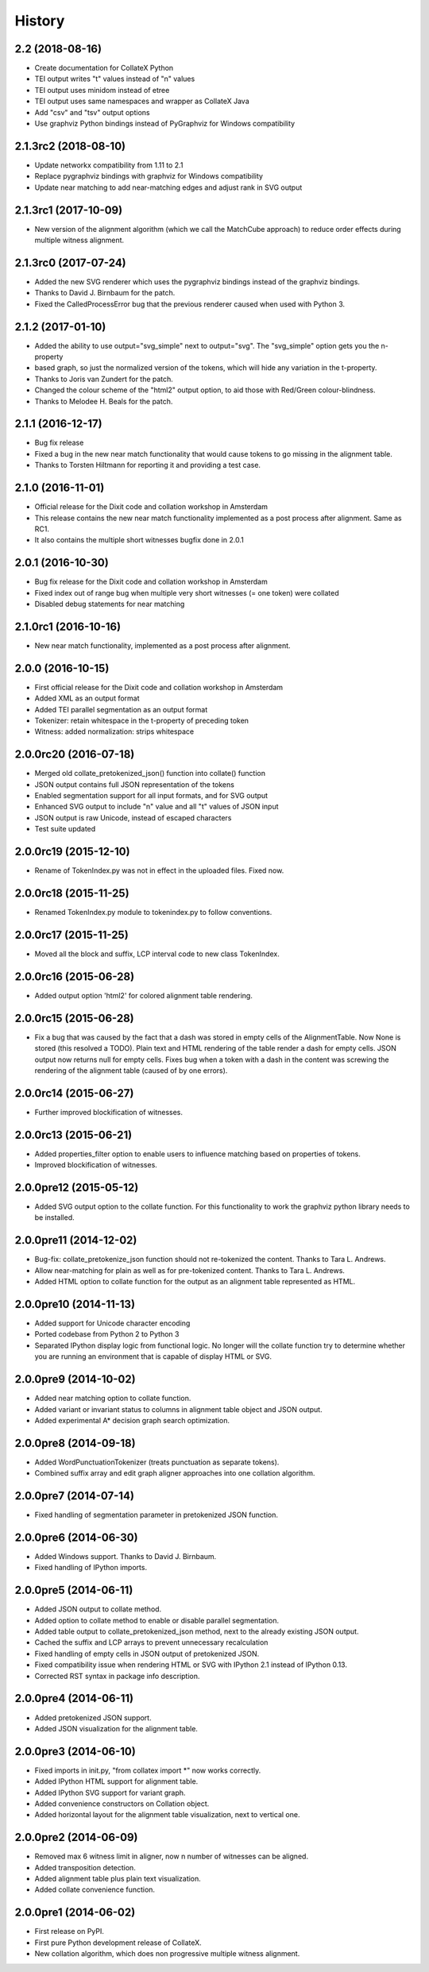 .. :changelog:

History
-------

2.2 (2018-08-16)
++++++++++++++++
* Create documentation for CollateX Python
* TEI output writes "t" values instead of "n" values
* TEI output uses minidom instead of etree
* TEI output uses same namespaces and wrapper as CollateX Java
* Add "csv" and "tsv" output options
* Use graphviz Python bindings instead of PyGraphviz for Windows compatibility

2.1.3rc2 (2018-08-10)
+++++++++++++++++++++
* Update networkx compatibility from 1.11 to 2.1
* Replace pygraphviz bindings with graphviz for Windows compatibility
* Update near matching to add near-matching edges and adjust rank in SVG output

2.1.3rc1 (2017-10-09)
+++++++++++++++++++++
* New version of the alignment algorithm (which we call the MatchCube approach)
  to reduce order effects during multiple witness alignment.

2.1.3rc0 (2017-07-24)
+++++++++++++++++++++
* Added the new SVG renderer which uses the pygraphviz bindings instead of the graphviz bindings.
* Thanks to David J. Birnbaum for the patch.
* Fixed the CalledProcessError bug that the previous renderer caused when used with Python 3.

2.1.2 (2017-01-10)
++++++++++++++++++
* Added the ability to use output="svg_simple" next to output="svg". The "svg_simple" option gets you the n-property
* based graph, so just the normalized version of the tokens, which will hide any variation in the t-property.
* Thanks to Joris van Zundert for the patch.
* Changed the colour scheme of the "html2" output option, to aid those with Red/Green colour-blindness.
* Thanks to Melodee H. Beals for the patch.

2.1.1 (2016-12-17)
++++++++++++++++++
* Bug fix release
* Fixed a bug in the new near match functionality that would cause tokens to go missing in the alignment table.
* Thanks to Torsten Hiltmann for reporting it and providing a test case.

2.1.0 (2016-11-01)
++++++++++++++++++
* Official release for the Dixit code and collation workshop in Amsterdam
* This release contains the new near match functionality implemented as a post process after alignment. Same as RC1.
* It also contains the multiple short witnesses bugfix done in 2.0.1

2.0.1 (2016-10-30)
++++++++++++++++++
* Bug fix release for the Dixit code and collation workshop in Amsterdam
* Fixed index out of range bug when multiple very short witnesses (= one token) were collated
* Disabled debug statements for near matching

2.1.0rc1 (2016-10-16)
+++++++++++++++++++++
* New near match functionality, implemented as a post process after alignment.

2.0.0 (2016-10-15)
++++++++++++++++++
* First official release for the Dixit code and collation workshop in Amsterdam
* Added XML as an output format
* Added TEI parallel segmentation as an output format
* Tokenizer: retain whitespace in the t-property of preceding token
* Witness: added normalization: strips whitespace

2.0.0rc20 (2016-07-18)
++++++++++++++++++++++
* Merged old collate_pretokenized_json() function into collate() function
* JSON output contains full JSON representation of the tokens
* Enabled segmentation support for all input formats, and for SVG output
* Enhanced SVG output to include "n" value and all "t" values of JSON input
* JSON output is raw Unicode, instead of escaped characters
* Test suite updated

2.0.0rc19 (2015-12-10)
++++++++++++++++++++++
* Rename of TokenIndex.py was not in effect in the uploaded files. Fixed now.

2.0.0rc18 (2015-11-25)
++++++++++++++++++++++
* Renamed TokenIndex.py module to tokenindex.py to follow conventions.

2.0.0rc17 (2015-11-25)
++++++++++++++++++++++

* Moved all the block and suffix, LCP interval code to new class TokenIndex.

2.0.0rc16 (2015-06-28)
++++++++++++++++++++++

* Added output option 'html2' for colored alignment table rendering.

2.0.0rc15 (2015-06-28)
++++++++++++++++++++++

* Fix a bug that was caused by the fact that a dash was stored in empty cells of the AlignmentTable. Now None is stored (this resolved a TODO). Plain text and HTML rendering of the table render a dash for empty cells. JSON output now returns null for empty cells. Fixes bug when a token with a dash in the content was screwing the rendering of the alignment table (caused of by one errors).

2.0.0rc14 (2015-06-27)
++++++++++++++++++++++

* Further improved blockification of witnesses.

2.0.0rc13 (2015-06-21)
++++++++++++++++++++++

* Added properties_filter option to enable users to influence matching based on properties of tokens.
* Improved blockification of witnesses.

2.0.0pre12 (2015-05-12)
+++++++++++++++++++++++

* Added SVG output option to the collate function. For this functionality to work the graphviz python library needs to be installed.

2.0.0pre11 (2014-12-02)
+++++++++++++++++++++++

* Bug-fix: collate_pretokenize_json function should not re-tokenized the content. Thanks to Tara L. Andrews.
* Allow near-matching for plain as well as for pre-tokenized content. Thanks to Tara L. Andrews.
* Added HTML option to collate function for the output as an alignment table represented as HTML.


2.0.0pre10 (2014-11-13)
+++++++++++++++++++++++

* Added support for Unicode character encoding
* Ported codebase from Python 2 to Python 3
* Separated IPython display logic from functional logic. No longer will the collate function try to determine whether you are running an environment that is capable of display HTML or SVG. 

2.0.0pre9 (2014-10-02)
++++++++++++++++++++++

* Added near matching option to collate function.
* Added variant or invariant status to columns in alignment table object and JSON output.
* Added experimental A* decision graph search optimization.  

2.0.0pre8 (2014-09-18)
++++++++++++++++++++++

* Added WordPunctuationTokenizer (treats punctuation as separate tokens).
* Combined suffix array and edit graph aligner approaches into one collation algorithm.

2.0.0pre7 (2014-07-14)
++++++++++++++++++++++

* Fixed handling of segmentation parameter in pretokenized JSON function.

2.0.0pre6 (2014-06-30)
++++++++++++++++++++++

* Added Windows support. Thanks to David J. Birnbaum.
* Fixed handling of IPython imports.

2.0.0pre5 (2014-06-11)
++++++++++++++++++++++

* Added JSON output to collate method.
* Added option to collate method to enable or disable parallel segmentation.
* Added table output to collate_pretokenized_json method, next to the already existing JSON output.
* Cached the suffix and LCP arrays to prevent unnecessary recalculation
* Fixed handling of empty cells in JSON output of pretokenized JSON.
* Fixed compatibility issue when rendering HTML or SVG with IPython 2.1 instead of IPython 0.13.
* Corrected RST syntax in package info description. 

2.0.0pre4 (2014-06-11)
++++++++++++++++++++++

* Added pretokenized JSON support.
* Added JSON visualization for the alignment table.

2.0.0pre3 (2014-06-10)
++++++++++++++++++++++

* Fixed imports in init.py, "from collatex import \*" now works correctly.
* Added IPython HTML support for alignment table.
* Added IPython SVG support for variant graph.
* Added convenience constructors on Collation object. 
* Added horizontal layout for the alignment table visualization, next to vertical one.

2.0.0pre2 (2014-06-09)
++++++++++++++++++++++

* Removed max 6 witness limit in aligner, now n number of witnesses can be aligned. 
* Added transposition detection.
* Added alignment table plus plain text visualization.
* Added collate convenience function.

2.0.0pre1 (2014-06-02)
++++++++++++++++++++++

* First release on PyPI.
* First pure Python development release of CollateX.
* New collation algorithm, which does non progressive multiple witness alignment.
